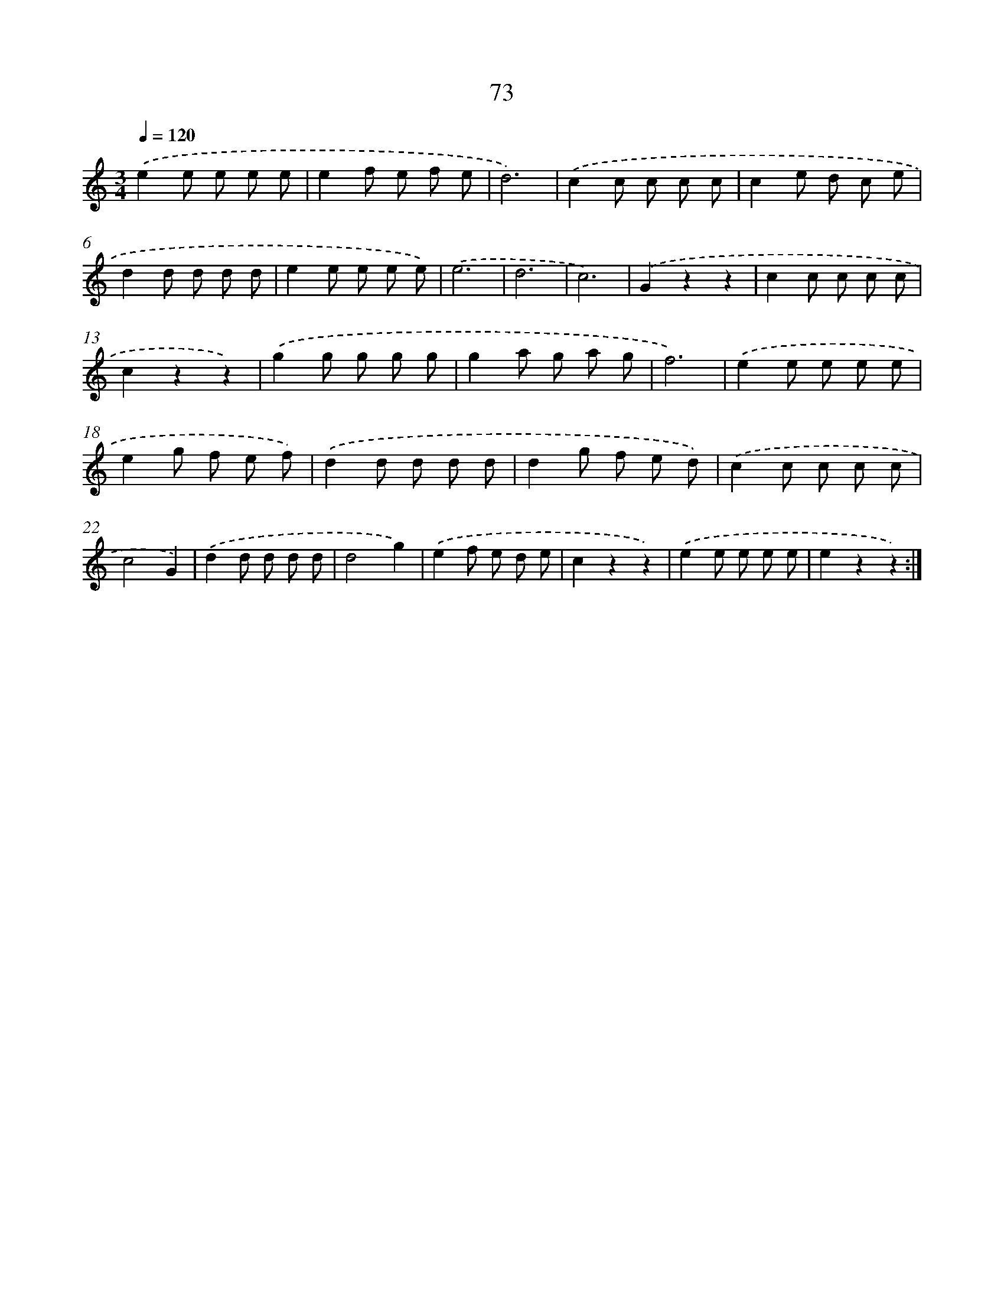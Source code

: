 X: 12724
T: 73
%%abc-version 2.0
%%abcx-abcm2ps-target-version 5.9.1 (29 Sep 2008)
%%abc-creator hum2abc beta
%%abcx-conversion-date 2018/11/01 14:37:27
%%humdrum-veritas 39974821
%%humdrum-veritas-data 57025045
%%continueall 1
%%barnumbers 0
L: 1/8
M: 3/4
Q: 1/4=120
K: C clef=treble
.('e2e e e e |
e2f e f e |
d6) |
.('c2c c c c |
c2e d c e |
d2d d d d |
e2e e e e) |
.('e6 |
d6 |
c6) |
.('G2z2z2 |
c2c c c c |
c2z2z2) |
.('g2g g g g |
g2a g a g |
f6) |
.('e2e e e e |
e2g f e f) |
.('d2d d d d |
d2g f e d) |
.('c2c c c c |
c4G2) |
.('d2d d d d |
d4g2) |
.('e2f e d e |
c2z2z2) |
.('e2e e e e |
e2z2z2) :|]
